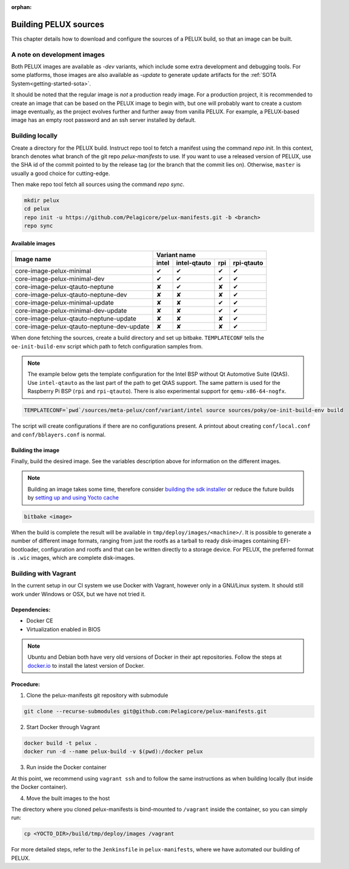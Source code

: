:orphan:

.. _building-pelux-sources:

Building PELUX sources
======================

This chapter details how to download and configure the sources of a PELUX build, so
that an image can be built.

A note on development images
----------------------------
Both PELUX images are available as `-dev` variants, which include some extra
development and debugging tools. For some platforms, those images are also
available as `-update` to generate update artifacts for the :ref:`SOTA
System<getting-started-sota>`.

It should be noted that the regular image is *not* a production ready image. For
a production project, it is recommended to create an image that can be based on
the PELUX image to begin with, but one will probably want to create a custom
image eventually, as the project evolves further and further away from vanilla
PELUX. For example, a PELUX-based image has an empty root password and an ssh
server installed by default.

Building locally
----------------

Create a directory for the PELUX build. Instruct repo tool to fetch a manifest
using the command `repo init`. In this context, branch denotes what branch of the
git repo `pelux-manifests` to use. If you want to use a released version of
PELUX, use the SHA id of the commit pointed to by the release tag (or the branch
that the commit lies on). Otherwise, ``master`` is usually a good choice for
cutting-edge.

Then make repo tool fetch all sources using the command `repo sync`.

.. code-block:: bash

    mkdir pelux
    cd pelux
    repo init -u https://github.com/Pelagicore/pelux-manifests.git -b <branch>
    repo sync


Available images
^^^^^^^^^^^^^^^^

.. This is to get red and green colours for the symbols below
.. role:: available
.. role:: unavailable
.. raw:: html

    <!-- The roles we defined in rst will translate to style sheet classes -->
    <style> .available {color:green} .unavailable {color:red} </style>

+--------------------------------------------+------------------+------------------+------------------+----------------+
|                                            |      Variant name                                                       |
+          Image name                        +------------------+------------------+------------------+----------------+
|                                            | intel            | intel-qtauto     | rpi              | rpi-qtauto     |
+============================================+==================+==================+==================+================+
| core-image-pelux-minimal                   | :available:`✔`   | :available:`✔`   | :available:`✔`   | :available:`✔` |
+--------------------------------------------+------------------+------------------+------------------+----------------+
| core-image-pelux-minimal-dev               | :available:`✔`   | :available:`✔`   | :available:`✔`   | :available:`✔` |
+--------------------------------------------+------------------+------------------+------------------+----------------+
| core-image-pelux-qtauto-neptune            | :unavailable:`✘` | :available:`✔`   | :unavailable:`✘` | :available:`✔` |
+--------------------------------------------+------------------+------------------+------------------+----------------+
| core-image-pelux-qtauto-neptune-dev        | :unavailable:`✘` | :unavailable:`✘` | :unavailable:`✘` | :available:`✔` |
+--------------------------------------------+------------------+------------------+------------------+----------------+
| core-image-pelux-minimal-update            | :unavailable:`✘` | :unavailable:`✘` | :available:`✔`   | :available:`✔` |
+--------------------------------------------+------------------+------------------+------------------+----------------+
| core-image-pelux-minimal-dev-update        | :unavailable:`✘` | :unavailable:`✘` | :available:`✔`   | :available:`✔` |
+--------------------------------------------+------------------+------------------+------------------+----------------+
| core-image-pelux-qtauto-neptune-update     | :unavailable:`✘` | :unavailable:`✘` | :unavailable:`✘` | :available:`✔` |
+--------------------------------------------+------------------+------------------+------------------+----------------+
| core-image-pelux-qtauto-neptune-dev-update | :unavailable:`✘` | :unavailable:`✘` | :unavailable:`✘` | :available:`✔` |
+--------------------------------------------+------------------+------------------+------------------+----------------+

When done fetching the sources, create a build directory and set up bitbake.
``TEMPLATECONF`` tells the ``oe-init-build-env`` script which path to fetch
configuration samples from.

.. note:: The example below gets the template configuration for the Intel BSP
          without Qt Automotive Suite (QtAS). Use ``intel-qtauto`` as the last
          part of the path to get QtAS support. The same pattern is used for the
          Raspberry Pi BSP (``rpi`` and ``rpi-qtauto``). There is also
          experimental support for ``qemu-x86-64-nogfx``.

.. code-block:: bash

    TEMPLATECONF=`pwd`/sources/meta-pelux/conf/variant/intel source sources/poky/oe-init-build-env build

The script will create configurations if there are no configurations present. A printout about
creating ``conf/local.conf`` and ``conf/bblayers.conf`` is normal.

Building the image
^^^^^^^^^^^^^^^^^^

Finally, build the desired image. See the variables description above for
information on the different images.

.. note:: Building an image takes some time, therefore consider `building the sdk installer
          <http://pelux.io/software-factory/master/swf-blueprint/docs/articles/baseplatform/creating-sdk.html>`_
          or reduce the future builds by `setting up and using Yocto cache
          <http://pelux.io/software-factory/master/swf-blueprint/docs/articles/infrastructure/ci-cd/howto-yocto-cache.html?highlight=mirror#setting-up-and-using-a-yocto-cache>`_ 

.. code-block:: bash

    bitbake <image>

When the build is complete the result will be available in
``tmp/deploy/images/<machine>/``. It is possible to generate a number of
different image formats, ranging from just the rootfs as a tarball to ready
disk-images containing EFI-bootloader, configuration and rootfs and that can be
written directly to a storage device. For PELUX, the preferred format is ``.wic``
images, which are complete disk-images.

Building with Vagrant
---------------------

In the current setup in our CI system we use Docker with Vagrant, however only in a
GNU/Linux system. It should still work under Windows or OSX, but we have not tried it.

Dependencies:
^^^^^^^^^^^^^

* Docker CE
* Virtualization enabled in BIOS

.. note:: Ubuntu and Debian both have very old versions of Docker in their apt
          repositories. Follow the steps at `docker.io
          <https://docs.docker.com/engine/installation/linux/docker-ce/debian/>`_
          to install the latest version of Docker.

Procedure:
^^^^^^^^^^

1. Clone the pelux-manifests git repository with submodule

.. code-block:: bash

    git clone --recurse-submodules git@github.com:Pelagicore/pelux-manifests.git


2. Start Docker through Vagrant

.. code-block:: bash

    docker build -t pelux .
    docker run -d --name pelux-build -v $(pwd):/docker pelux

3. Run inside the Docker container

At this point, we recommend using ``vagrant ssh`` and to follow the same
instructions as when building locally (but inside the Docker container).

4. Move the built images to the host

The directory where you cloned pelux-manifests is bind-mounted to ``/vagrant``
inside the container, so you can simply run:

.. code-block:: bash

    cp <YOCTO_DIR>/build/tmp/deploy/images /vagrant

For more detailed steps, refer to the ``Jenkinsfile`` in ``pelux-manifests``,
where we have automated our building of PELUX.

.. _Qt Automotive Suite: https://www.qt.io/qt-automotive-suite/
